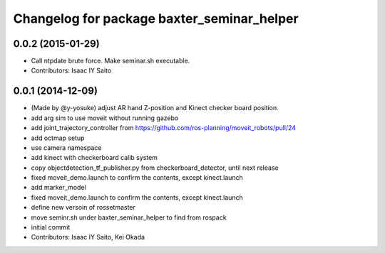 ^^^^^^^^^^^^^^^^^^^^^^^^^^^^^^^^^^^^^^^^^^^
Changelog for package baxter_seminar_helper
^^^^^^^^^^^^^^^^^^^^^^^^^^^^^^^^^^^^^^^^^^^

0.0.2 (2015-01-29)
------------------
* Call ntpdate brute force. Make seminar.sh executable.
* Contributors: Isaac IY Saito

0.0.1 (2014-12-09)
------------------
* (Made by @y-yosuke) adjust AR hand Z-position and Kinect checker board position.
* add arg sim to use moveit without running gazebo
* add joint_trajectory_controller from https://github.com/ros-planning/moveit_robots/pull/24
* add octmap setup
* use camera namespace
* add kinect with checkerboard calib system
* copy objectdetection_tf_publisher.py from checkerboard_detector, until next release
* fixed moveit_demo.launch to confirm the contents, except kinect.launch
* add marker_model
* fixed moveit_demo.launch to confirm the contents, except kinect.launch
* define new versoin of rossetmaster
* move seminr.sh under baxter_seminar_helper to find from rospack
* initial commit
* Contributors: Isaac IY Saito, Kei Okada
